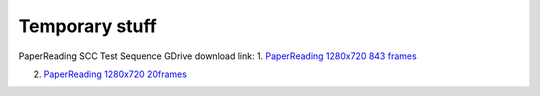 Temporary stuff
===============

PaperReading SCC Test Sequence GDrive download link:
1. `PaperReading 1280x720 843 frames <https://drive.google.com/file/d/1hYKOEHXmE0SLHkU8OuPtmaIGiGlUq3Uf/view?usp=sharing>`_

2. `PaperReading 1280x720 20frames <https://drive.google.com/file/d/1b8XUbMpjm2z9JC6tOKFUkfAy8LNB_amg/view?usp=sharing>`_
